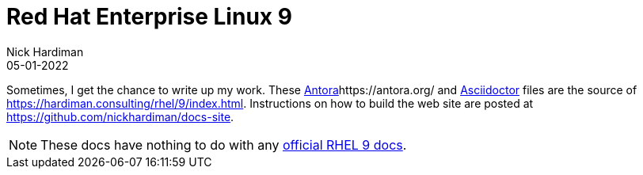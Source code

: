 = Red Hat Enterprise Linux 9
Nick Hardiman 
:source-highlighter: highlight.js
:revdate: 05-01-2022


Sometimes, I get the chance to write up my work. 
These https://antora.org/[Antora]https://antora.org/ and 
https://asciidoctor.org/[Asciidoctor] files are the source of https://hardiman.consulting/rhel/9/index.html. 
Instructions on how to build the web site are posted at https://github.com/nickhardiman/docs-site.

[NOTE]
====
These docs have nothing to do with any https://access.redhat.com/documentation/en-us/red_hat_enterprise_linux/9-beta[official RHEL 9 docs].
====
